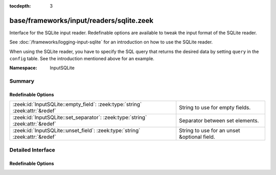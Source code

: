 :tocdepth: 3

base/frameworks/input/readers/sqlite.zeek
=========================================
.. zeek:namespace:: InputSQLite

Interface for the SQLite input reader. Redefinable options are available
to tweak the input format of the SQLite reader.

See :doc:`/frameworks/logging-input-sqlite` for an introduction on how to
use the SQLite reader.

When using the SQLite reader, you have to specify the SQL query that returns
the desired data by setting ``query`` in the ``config`` table. See the
introduction mentioned above for an example.

:Namespace: InputSQLite

Summary
~~~~~~~
Redefinable Options
###################
============================================================================== ===========================================
:zeek:id:`InputSQLite::empty_field`: :zeek:type:`string` :zeek:attr:`&redef`   String to use for empty fields.
:zeek:id:`InputSQLite::set_separator`: :zeek:type:`string` :zeek:attr:`&redef` Separator between set elements.
:zeek:id:`InputSQLite::unset_field`: :zeek:type:`string` :zeek:attr:`&redef`   String to use for an unset &optional field.
============================================================================== ===========================================


Detailed Interface
~~~~~~~~~~~~~~~~~~
Redefinable Options
###################
.. zeek:id:: InputSQLite::empty_field

   :Type: :zeek:type:`string`
   :Attributes: :zeek:attr:`&redef`
   :Default: ``"(empty)"``

   String to use for empty fields.

.. zeek:id:: InputSQLite::set_separator

   :Type: :zeek:type:`string`
   :Attributes: :zeek:attr:`&redef`
   :Default: ``","``

   Separator between set elements.
   Please note that the separator has to be exactly one character long.

.. zeek:id:: InputSQLite::unset_field

   :Type: :zeek:type:`string`
   :Attributes: :zeek:attr:`&redef`
   :Default: ``"-"``

   String to use for an unset &optional field.


